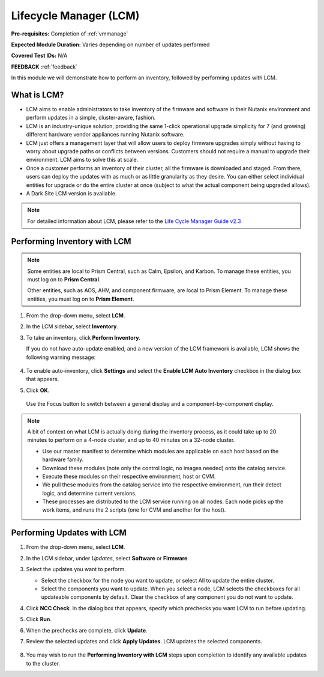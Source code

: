 .. _lcm:

-----------------------
Lifecycle Manager (LCM)
-----------------------

**Pre-requisites:** Completion of :ref:`vmmanage`

**Expected Module Duration:** Varies depending on number of updates performed

**Covered Test IDs:** N/A

**FEEDBACK** :ref:`feedback`

In this module we will demonstrate how to perform an inventory, followed by performing updates with LCM.

What is LCM?
++++++++++++

- LCM aims to enable administrators to take inventory of the firmware and software in their Nutanix environment and perform updates in a simple, cluster-aware, fashion.

- LCM is an industry-unique solution, providing the same 1-click operational upgrade simplicity for 7 (and growing) different hardware vendor appliances running Nutanix software.

- LCM just offers a management layer that will allow users to deploy firmware upgrades simply without having to worry about upgrade paths or conflicts between versions. Customers should not require a manual to upgrade their environment. LCM aims to solve this at scale.

- Once a customer performs an inventory of their cluster, all the firmware is downloaded and staged. From there, users can deploy the updates with as much or as little granularity as they desire. You can either select individual entities for upgrade or do the entire cluster at once (subject to what the actual component being upgraded allows).

- A Dark Site LCM version is available.

.. note::

   For detailed information about LCM, please refer to the `Life Cycle Manager Guide v2.3 <https://portal.nutanix.com/page/documents/details?targetId=Life-Cycle-Manager-Guide-v2_3:Life-Cycle-Manager-Guide-v2_3>`_

Performing Inventory with LCM
+++++++++++++++++++++++++++++

.. note::

   Some entities are local to Prism Central, such as Calm, Epsilon, and Karbon. To manage these entities, you must log on to **Prism Central**.

   Other entities, such as AOS, AHV, and component firmware, are local to Prism Element. To manage these entities, you must log on to **Prism Element**.

#. From the drop-down menu, select **LCM**.

#. In the LCM sidebar, select **Inventory**.

#. To take an inventory, click **Perform Inventory**.

   If you do not have auto-update enabled, and a new version of the LCM framework is available, LCM shows the following warning message:

   .. figure:: images/3.png
      :align: center

#. To enable auto-inventory, click **Settings** and select the **Enable LCM Auto Inventory** checkbox in the dialog box that appears.

#. Click **OK**.


   .. figure:: images/4.png
      :align: center

      Use the Focus button to switch between a general display and a component-by-component display.

.. note::

   A bit of context on what LCM is actually doing during the inventory process, as it could take up to 20 minutes to perform on a 4-node cluster, and up to 40 minutes on a 32-node cluster.

   - Use our master manifest to determine which modules are applicable on each host based on the hardware family.

   - Download these modules (note only the control logic, no images needed) onto the catalog service.

   - Execute these modules on their respective environment, host or CVM.

   - We pull these modules from the catalog service into the respective environment, run their detect logic, and determine current versions.

   - These processes are distributed to the LCM service running on all nodes. Each node picks up the work items, and runs the 2 scripts (one for CVM and another for the host).

Performing Updates with LCM
+++++++++++++++++++++++++++

#. From the drop-down menu, select **LCM**.

#. In the LCM sidebar, under *Updates*, select **Software** or **Firmware**.

#. Select the updates you want to perform.

   - Select the checkbox for the node you want to update, or select All to update the entire cluster.

   - Select the components you want to update. When you select a node, LCM selects the checkboxes for all updateable components by default. Clear the checkbox of any component you do not want to update.

#. Click **NCC Check**.  In the dialog box that appears, specify which prechecks you want LCM to run before updating.

#. Click **Run**.

#. When the prechecks are complete, click **Update**.

#. Review the selected updates and click **Apply Updates**. LCM updates the selected components.

   .. figure:: images/5.png

   .. figure:: images/6.png

   .. figure:: images/7.png

   .. figure:: images/8.png

#. You may wish to run the **Performing Inventory with LCM** steps upon completion to identify any available updates to the cluster.
